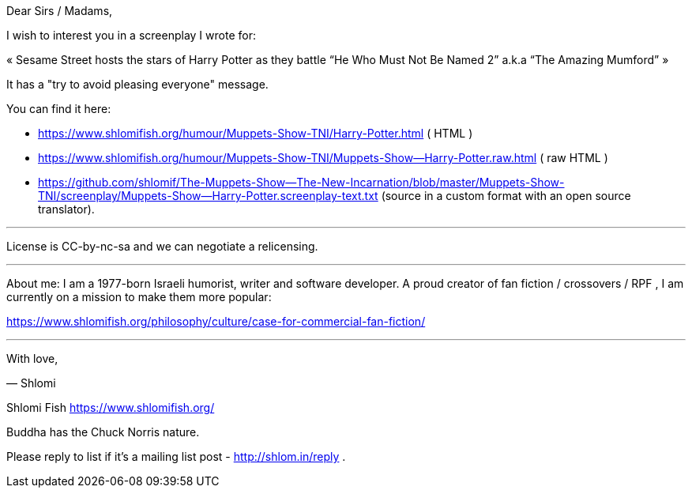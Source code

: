 Dear Sirs / Madams,

I wish to interest you in a screenplay I wrote for:

«
Sesame Street hosts the stars of Harry Potter as they battle “He Who
Must Not Be Named 2” a.k.a “The Amazing Mumford”
»

It has a "try to avoid pleasing everyone" message.

You can find it here:

* https://www.shlomifish.org/humour/Muppets-Show-TNI/Harry-Potter.html ( HTML )

* https://www.shlomifish.org/humour/Muppets-Show-TNI/Muppets-Show--Harry-Potter.raw.html
 (  raw HTML )

* https://github.com/shlomif/The-Muppets-Show--The-New-Incarnation/blob/master/Muppets-Show-TNI/screenplay/Muppets-Show--Harry-Potter.screenplay-text.txt
(source in a custom format with an open source translator).

---

License is CC-by-nc-sa and we can negotiate a relicensing.

---

About me: I am a 1977-born Israeli humorist, writer and software
developer. A proud creator of fan fiction / crossovers / RPF , I am
currently on a mission to make them more popular:

https://www.shlomifish.org/philosophy/culture/case-for-commercial-fan-fiction/

---

With love,

— Shlomi

--
Shlomi Fish https://www.shlomifish.org/

Buddha has the Chuck Norris nature.

Please reply to list if it's a mailing list post - http://shlom.in/reply .
